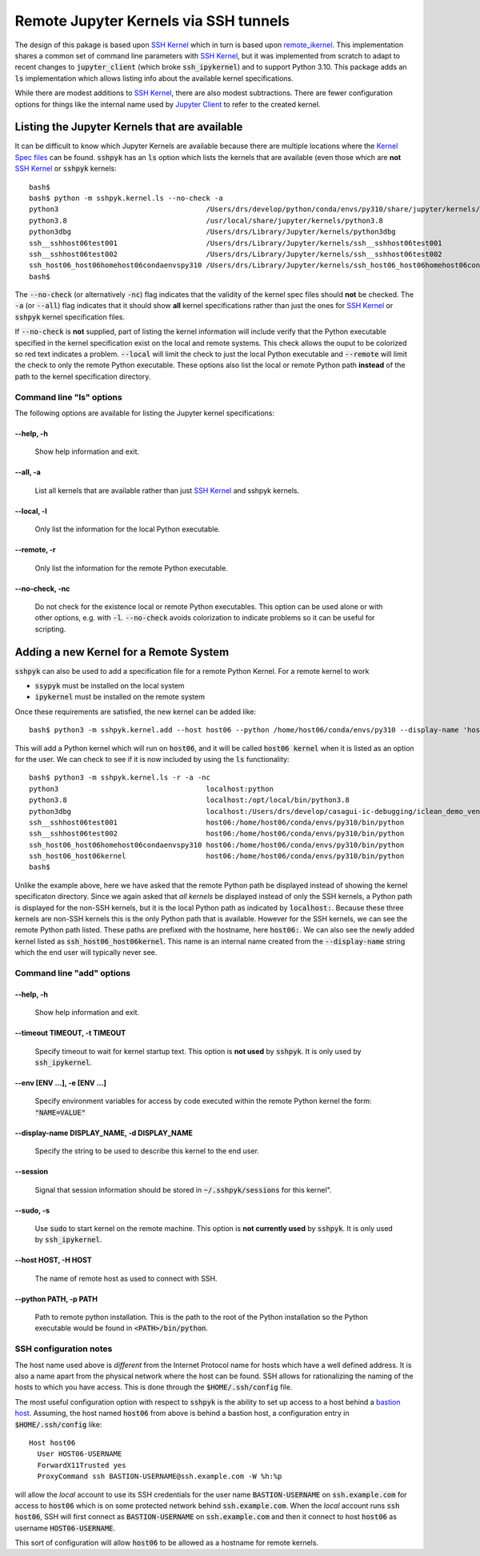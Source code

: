 Remote Jupyter Kernels via SSH tunnels
######################################

The design of this pakage is based upon `SSH Kernel <https://github.com/bernhard-42/ssh_ipykernel>`_ which
in turn is based upon `remote_ikernel <https://bitbucket.org/tdaff/remote_ikernel>`_. This implementation shares
a common set of command line parameters with `SSH Kernel <https://github.com/bernhard-42/ssh_ipykernel>`_, but it was
implemented from scratch to adapt to recent changes to :code:`jupyter_client` (which broke :code:`ssh_ipykernel`)
and to support Python 3.10. This package adds an :code:`ls` implementation which allows listing info about the
available kernel specifications.

While there are modest additions to `SSH Kernel <https://github.com/bernhard-42/ssh_ipykernel>`_, there are
also modest subtractions. There are fewer configuration options for things like the internal name used
by `Jupyter Client <https://jupyter-client.readthedocs.io/en/stable/#>`_ to refer to the created
kernel.

Listing the Jupyter Kernels that are available
**********************************************

It can be difficult to know which Jupyter Kernels are available because there are multiple locations where
the `Kernel Spec files <https://jupyter-client.readthedocs.io/en/latest/kernels.html#kernel-specs>`_ can be
found. :code:`sshpyk` has an :code:`ls` option which lists the kernels that are available (even those which are
**not** `SSH Kernel <https://github.com/bernhard-42/ssh_ipykernel>`_ or :code:`sshpyk` kernels::

  bash$
  bash$ python -m sshpyk.kernel.ls --no-check -a
  python3                                   /Users/drs/develop/python/conda/envs/py310/share/jupyter/kernels/python3
  python3.8                                 /usr/local/share/jupyter/kernels/python3.8
  python3dbg                                /Users/drs/Library/Jupyter/kernels/python3dbg
  ssh__sshhost06test001                     /Users/drs/Library/Jupyter/kernels/ssh__sshhost06test001
  ssh__sshhost06test002                     /Users/drs/Library/Jupyter/kernels/ssh__sshhost06test002
  ssh_host06_host06homehost06condaenvspy310 /Users/drs/Library/Jupyter/kernels/ssh_host06_host06homehost06condaenvspy310
  bash$

The :code:`--no-check` (or alternatively :code:`-nc`) flag indicates that the validity of the kernel spec files
should **not** be checked. The :code:`-a` (or :code:`--all`) flag indicates that it should show **all** kernel
specifications rather than just the ones for `SSH Kernel <https://github.com/bernhard-42/ssh_ipykernel>`_ or
:code:`sshpyk` kernel specification files.

If :code:`--no-check` is **not** supplied, part of listing the kernel information will include 
verify that the Python executable specified in the kernel specification exist on the local and remote systems.
This check allows the ouput to be colorized so red text indicates a problem. :code:`--local` will limit the
check to just the local Python executable and :code:`--remote` will limit the check to only the remote Python
executable. These options also list the local or remote Python path **instead** of the path to the kernel
specification directory.


Command line "ls" options
=========================

The following options are available for listing the Jupyter kernel specifications:

--help, -h
^^^^^^^^^^

              Show help information and exit.

--all, -a
^^^^^^^^^

              List all kernels that are available rather than just
              `SSH Kernel <https://github.com/bernhard-42/ssh_ipykernel>`_ and sshpyk kernels.

--local, -l
^^^^^^^^^^^

              Only list the information for the local Python executable.

--remote, -r
^^^^^^^^^^^^

              Only list the information for the remote Python executable.
              
--no-check, -nc
^^^^^^^^^^^^^^^

              Do not check for the existence local or remote Python executables. This option
              can be used alone or with other options, e.g. with :code:`-l`. :code:`--no-check`
              avoids colorization to indicate problems so it can be useful for scripting.


Adding a new Kernel for a Remote System
***************************************

:code:`sshpyk` can also be used to add a specification file for a remote Python Kernel. For a
remote kernel to work

* :code:`ssypyk` must be installed on the local system
* :code:`ipykernel` must be installed on the remote system

Once these requirements are satisfied, the new kernel can be added like::

  bash$ python3 -m sshpyk.kernel.add --host host06 --python /home/host06/conda/envs/py310 --display-name 'host06 kernel'

This will add a Python kernel which will run on :code:`host06`, and it will be called
:code:`host06 kernel` when it is listed as an option for the user. We can check to see if it
is now included by using the :code:`ls` functionality::

  bash$ python3 -m sshpyk.kernel.ls -r -a -nc
  python3                                   localhost:python
  python3.8                                 localhost:/opt/local/bin/python3.8
  python3dbg                                localhost:/Users/drs/develop/casagui-ic-debugging/iclean_demo_venv/bin/python
  ssh__sshhost06test001                     host06:/home/host06/conda/envs/py310/bin/python
  ssh__sshhost06test002                     host06:/home/host06/conda/envs/py310/bin/python
  ssh_host06_host06homehost06condaenvspy310 host06:/home/host06/conda/envs/py310/bin/python
  ssh_host06_host06kernel                   host06:/home/host06/conda/envs/py310/bin/python
  bash$

Unlike the example above, here we have asked that the remote Python path be displayed
instead of showing the kernel specificaton directory. Since we again asked that *all kernels*
be displayed instead of only the SSH kernels, a Python path is displayed for the
non-SSH kernels, but it is the local Python path as indicated by :code:`localhost:`.
Because these three kernels are non-SSH kernels this is the only Python path that is
available. However for the SSH kernels, we can see the remote Python path listed.
These paths are prefixed with the hostname, here :code:`host06:`. We can also see
the newly added kernel listed as :code:`ssh_host06_host06kernel`. This name is an internal
name created from the :code:`--display-name` string which the end user will typically
never see.

Command line "add" options
==========================

--help, -h
^^^^^^^^^^

             Show help information and exit.

--timeout TIMEOUT, -t TIMEOUT
^^^^^^^^^^^^^^^^^^^^^^^^^^^^^

             Specify timeout to wait for kernel startup text.
             This option is **not used** by :code:`sshpyk`. It is only used by :code:`ssh_ipykernel`.

--env [ENV ...], -e [ENV ...]
^^^^^^^^^^^^^^^^^^^^^^^^^^^^^^

             Specify environment variables for access by code executed within the remote Python
             kernel the form: :code:`"NAME=VALUE"`

--display-name DISPLAY_NAME, -d DISPLAY_NAME
^^^^^^^^^^^^^^^^^^^^^^^^^^^^^^^^^^^^^^^^^^^^

             Specify the string to be used to describe this kernel to the end user.

--session
^^^^^^^^^

             Signal that session information should be stored in :code:`~/.sshpyk/sessions` for this kernel".

--sudo, -s
^^^^^^^^^^

             Use :code:`sudo` to start kernel on the remote machine.
             This option is **not currently used** by :code:`sshpyk`. It is only used by :code:`ssh_ipykernel`.


--host HOST, -H HOST
^^^^^^^^^^^^^^^^^^^^

             The name of remote host as used to connect with SSH.

--python PATH, -p PATH
^^^^^^^^^^^^^^^^^^^^^^

             Path to remote python installation. This is the path to the root of the Python
             installation so the Python executable would be found in :code:`<PATH>/bin/python`.


SSH configuration notes
=======================

The host name used above is *different* from the Internet Protocol name for hosts which have
a well defined address. It is also a name apart from the physical network where the host can
be found. SSH allows for rationalizing the naming of the hosts to which you have access.
This is done through the :code:`$HOME/.ssh/config` file.

The most useful configuration option with respect to :code:`sshpyk` is the ability to set
up access to a host behind a `bastion host <https://en.wikipedia.org/wiki/Bastion_host>`_.
Assuming, the host named :code:`host06` from above is behind a bastion host, a configuration
entry in :code:`$HOME/.ssh/config` like::

  Host host06
    User HOST06-USERNAME
    ForwardX11Trusted yes
    ProxyCommand ssh BASTION-USERNAME@ssh.example.com -W %h:%p

will allow the *local* account to use its SSH credentials for the user name
:code:`BASTION-USERNAME` on :code:`ssh.example.com` for access to :code:`host06` which
is on some protected network behind :code:`ssh.example.com`. When the *local* account
runs :code:`ssh host06`, SSH will first connect as :code:`BASTION-USERNAME` on
:code:`ssh.example.com` and then it connect to host :code:`host06` as username
:code:`HOST06-USERNAME`.

This sort of configuration will allow :code:`host06` to be allowed as a hostname
for remote kernels.
